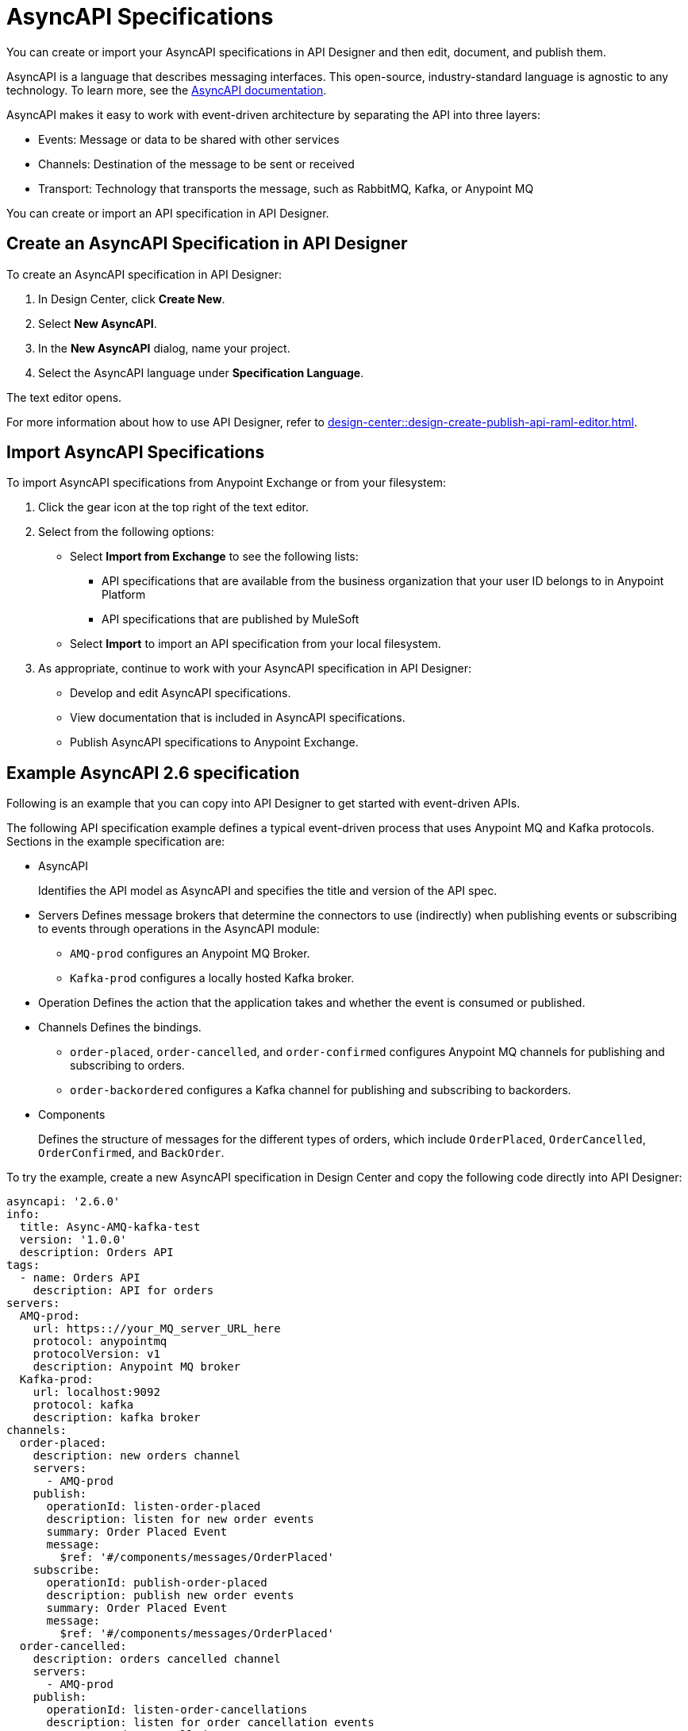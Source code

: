 = AsyncAPI Specifications   

You can create or import your AsyncAPI specifications in API Designer and then edit, document, and publish them. 

AsyncAPI is a language that describes messaging interfaces. This open-source, industry-standard language is agnostic to any technology. To learn more, see the https://www.asyncapi.com/docs/getting-started[AsyncAPI documentation]. 

AsyncAPI makes it easy to work with event-driven architecture by separating the API into three layers:

* Events: Message or data to be shared with other services
* Channels: Destination of the message to be sent or received
* Transport: Technology that transports the message, such as RabbitMQ, Kafka, or Anypoint MQ

You can create or import an API specification in API Designer.

== Create an AsyncAPI Specification in API Designer

To create an AsyncAPI specification in API Designer:

. In Design Center, click *Create New*.
. Select *New AsyncAPI*.
. In the *New AsyncAPI* dialog, name your project.
. Select the AsyncAPI language under *Specification Language*.

The text editor opens. 

For more information about how to use API Designer, refer to xref:design-center::design-create-publish-api-raml-editor.adoc[].


== Import AsyncAPI Specifications

To import AsyncAPI specifications from Anypoint Exchange or from your filesystem:

. Click the gear icon at the top right of the text editor.
. Select from the following options:
+
** Select *Import from Exchange* to see the following lists:
*** API specifications that are available from the business organization that your user ID belongs to in Anypoint Platform
*** API specifications that are published by MuleSoft
** Select *Import* to import an API specification from your local filesystem.
+
. As appropriate, continue to work with your AsyncAPI specification in API Designer:

* Develop and edit AsyncAPI specifications.
* View documentation that is included in AsyncAPI specifications.
* Publish AsyncAPI specifications to Anypoint Exchange.

== Example AsyncAPI 2.6 specification

Following is an example that you can copy into API Designer to get started with event-driven APIs. 

The following API specification example defines a typical event-driven process that uses Anypoint MQ and Kafka protocols.
Sections in the example specification are: 

* AsyncAPI  
+ 
Identifies the API model as AsyncAPI and specifies the title and version of the API spec.  
* Servers
Defines message brokers that determine the connectors to use (indirectly) when publishing events or subscribing to events through operations in the AsyncAPI module:
** `AMQ-prod` configures an Anypoint MQ Broker.
** `Kafka-prod` configures a locally hosted Kafka broker.
+
* Operation 
Defines the action that the application takes and whether the event is consumed or published.
+
* Channels
Defines the bindings.
** `order-placed`, `order-cancelled`, and `order-confirmed` configures Anypoint MQ channels for publishing and subscribing to orders.
** `order-backordered` configures a Kafka channel for publishing and subscribing to backorders.
+
* Components
+
Defines the structure of messages for the different types of orders, which include `OrderPlaced`, `OrderCancelled`, `OrderConfirmed`, and `BackOrder`.


To try the example, create a new AsyncAPI specification in Design Center and copy the following code directly into API Designer:


[source,yaml]
----
asyncapi: '2.6.0'
info:
  title: Async-AMQ-kafka-test
  version: '1.0.0'
  description: Orders API
tags:
  - name: Orders API
    description: API for orders
servers:
  AMQ-prod:
    url: https:://your_MQ_server_URL_here
    protocol: anypointmq
    protocolVersion: v1
    description: Anypoint MQ broker
  Kafka-prod:
    url: localhost:9092
    protocol: kafka
    description: kafka broker
channels:
  order-placed:
    description: new orders channel
    servers:
      - AMQ-prod
    publish:
      operationId: listen-order-placed
      description: listen for new order events
      summary: Order Placed Event
      message:
        $ref: '#/components/messages/OrderPlaced'
    subscribe:
      operationId: publish-order-placed
      description: publish new order events
      summary: Order Placed Event
      message:
        $ref: '#/components/messages/OrderPlaced'
  order-cancelled:
    description: orders cancelled channel
    servers:
      - AMQ-prod
    publish:
      operationId: listen-order-cancellations
      description: listen for order cancellation events
      summary: Order Cancelled Event
      message:
        $ref: '#/components/messages/OrderCancelled'
    subscribe:
      operationId: publish-order-cancellations
      description: publish order cancellation events
      summary: Order Cancelled Event
      message:
        $ref: '#/components/messages/OrderCancelled'
  order-confirmed:
    description: orders confirmed channel
    servers:
      - AMQ-prod
    publish:
      operationId: listen-order-confirmations
      description: listen for order confirmation events
      summary: Order Confirmed Event
      message:
        $ref: '#/components/messages/OrderConfirmed'
    subscribe:
      operationId: publish-order-confirmations
      description: publish order confirmation events
      summary: Order Confirmed Event
      message:
        $ref: '#/components/messages/OrderConfirmed'
  order-backordered:
    servers:
      - Kafka-prod
    description: orders backordered channel
    publish:
      operationId: listen-order-backordered
      description: listen for backorder events
      summary: Backorder Event
      message:
        $ref: '#/components/messages/BackOrder'
    subscribe:
      operationId: publish-order-backordered
      description: publish backorder events
      summary: Backorder Event
      message:
        $ref: '#/components/messages/BackOrder'
components:
  messages:
    OrderPlaced:
      payload:
        type: object
        properties:
          orderId:
            type: string
          customerName:
            type: string
          email:
            type: string
          items:
            type: array
            items:
              type: object
              properties:
                productId:
                  type: string
                productName:
                  type: string
                quantity:
                  type: integer
                price:
                  type: number
    OrderConfirmed:
      payload:
        type: object
        properties:
          orderId:
            type: string
          email:
            type: string
    OrderCancelled:
      payload:
        type: object
        properties:
          orderId:
            type: string
          email:
            type: string
          reason:
            type: string
    BackOrder:
      payload:
        type: object
        properties:
          orderId:
            type: string
          email:
            type: string
----

== Example AsyncAPI 2.0 specification

This example is a typical event-driven process that is documented for easy reuse. It has a service with two channels, one that books the trade and another that gets the result of the booking asynchronously.

Sections in the example specification are: 

* AsyncAPI  
+ 
Identifies the API model as AsyncAPI and specifies the title and version of the API spec.  
+ 
* Channels
** The book_trade channel enables you to specify the buy/sell order, symbol, and number of shares you would like to purchase.
** The trade_result channel returns the result of the transaction.

To try the example, create a new AsyncAPI specification in Design Center and copy the following code directly into API Designer:

[source,yaml]
----
asyncapi: 2.0.0
info:
  title: Async Request/Trade API
  version: 0.1.0

channels:
  book_trade:
    publish:
      message:
        payload:
          type: object
          properties:
            trade-id:
              type: integer
              minimum: 0
              description: the order id of the message coming
            trade-symbol:
              type: string
              minimum: 0
              Description: ticker symbol of the stock.
            trade-type:
              type: string
              format: string
              description: BUY or SELL 
            trade-amount:
              type: number
              format: float
              description: the number of shares to be traded.
  trade_result:
    subscribe:
      message:
        payload:
          type: object
          properties:
            trade-id:
              type: integer
              minimum: 0
              description: the order id of the message coming
            trade-symbol:
              type: string
              format: string
              description: ticker symbol of the stock.
            trade-time:
              format: date-time
              description: date and time of the order.
            trade-amount:
              type: number
              format: float
              description: the number of shares to be traded.
            trade-type:
              type: string
              format: string
              description: BUY or SELL 
            trade-status:
              type: string
              format: string
              description: PENDING, PROCESSED and FAILED
----

For documentation on using API Designer to work with your specification, see xref:design-center::design-create-publish-api-specs.adoc[API Designer].

== See Also

* xref:design-center::design-create-publish-api-specs.adoc[Design APIs in API Designer]
* xref:exchange::to-configure-api-settings.adoc[Configure API Instances in Exchange]
* https://www.asyncapi.com/docs/getting-started[AsyncAPI]
